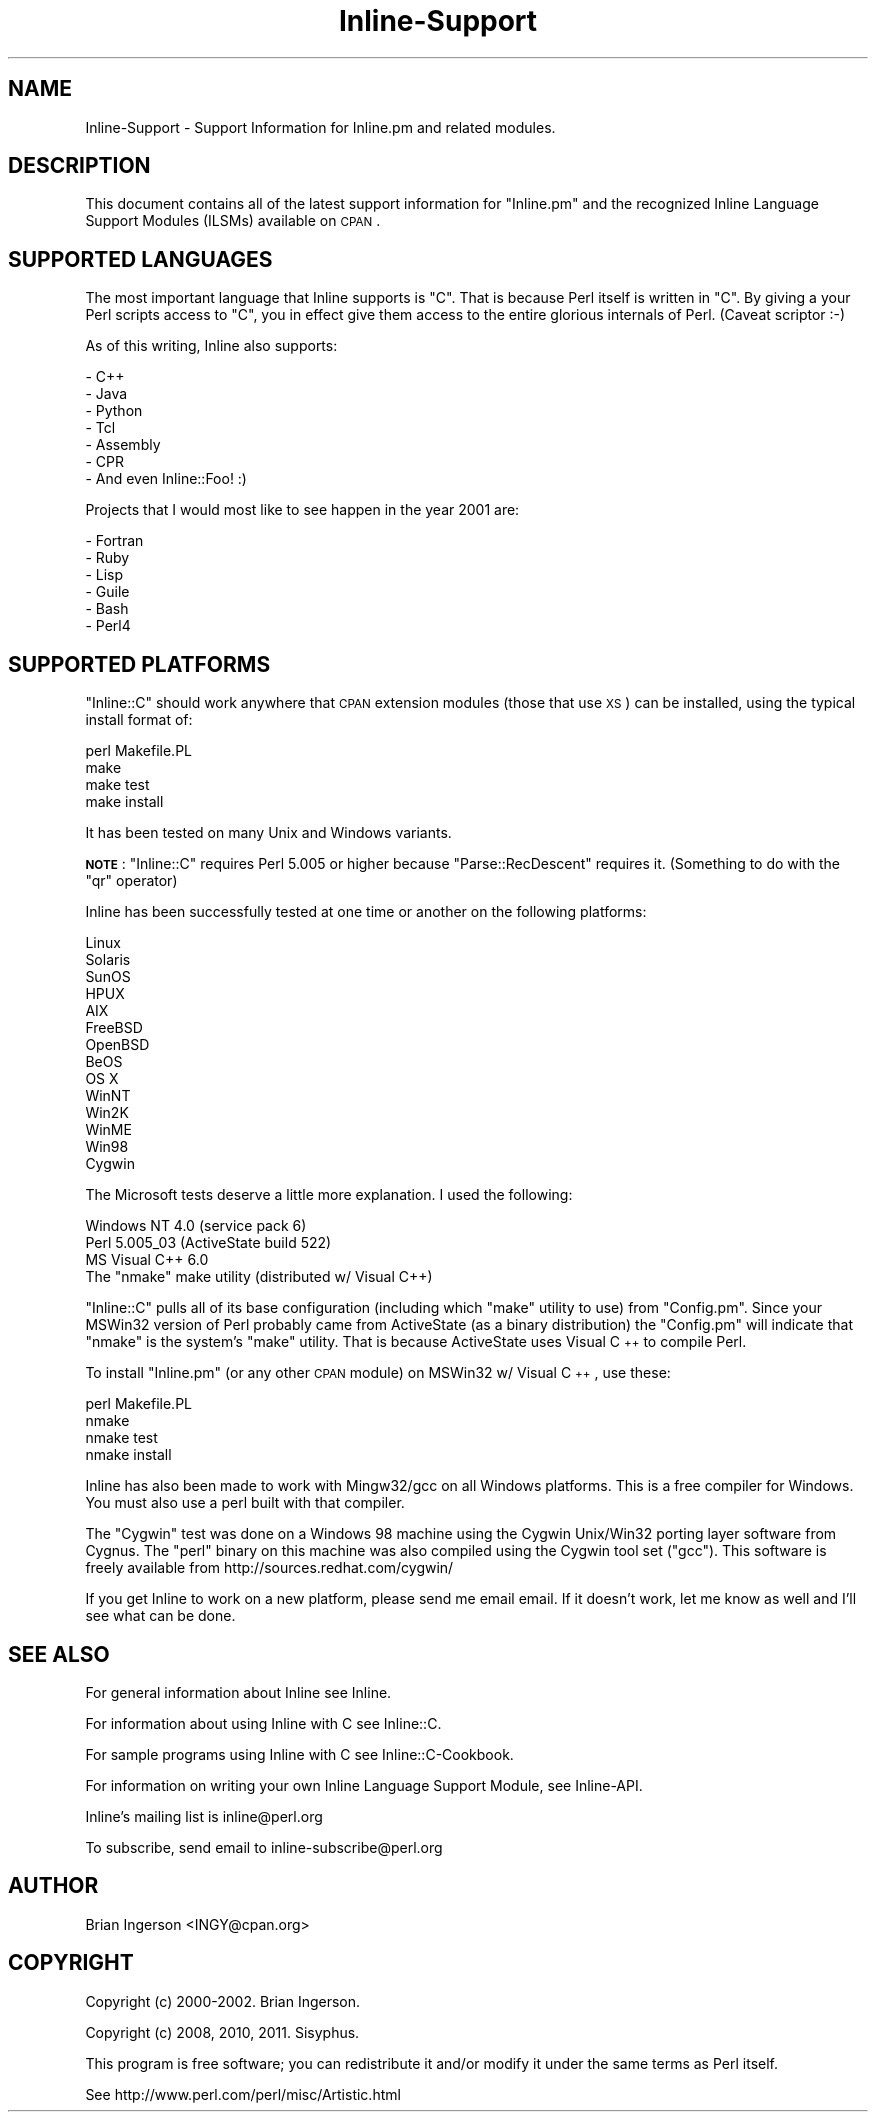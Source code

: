 .\" Automatically generated by Pod::Man 2.25 (Pod::Simple 3.20)
.\"
.\" Standard preamble:
.\" ========================================================================
.de Sp \" Vertical space (when we can't use .PP)
.if t .sp .5v
.if n .sp
..
.de Vb \" Begin verbatim text
.ft CW
.nf
.ne \\$1
..
.de Ve \" End verbatim text
.ft R
.fi
..
.\" Set up some character translations and predefined strings.  \*(-- will
.\" give an unbreakable dash, \*(PI will give pi, \*(L" will give a left
.\" double quote, and \*(R" will give a right double quote.  \*(C+ will
.\" give a nicer C++.  Capital omega is used to do unbreakable dashes and
.\" therefore won't be available.  \*(C` and \*(C' expand to `' in nroff,
.\" nothing in troff, for use with C<>.
.tr \(*W-
.ds C+ C\v'-.1v'\h'-1p'\s-2+\h'-1p'+\s0\v'.1v'\h'-1p'
.ie n \{\
.    ds -- \(*W-
.    ds PI pi
.    if (\n(.H=4u)&(1m=24u) .ds -- \(*W\h'-12u'\(*W\h'-12u'-\" diablo 10 pitch
.    if (\n(.H=4u)&(1m=20u) .ds -- \(*W\h'-12u'\(*W\h'-8u'-\"  diablo 12 pitch
.    ds L" ""
.    ds R" ""
.    ds C` ""
.    ds C' ""
'br\}
.el\{\
.    ds -- \|\(em\|
.    ds PI \(*p
.    ds L" ``
.    ds R" ''
'br\}
.\"
.\" Escape single quotes in literal strings from groff's Unicode transform.
.ie \n(.g .ds Aq \(aq
.el       .ds Aq '
.\"
.\" If the F register is turned on, we'll generate index entries on stderr for
.\" titles (.TH), headers (.SH), subsections (.SS), items (.Ip), and index
.\" entries marked with X<> in POD.  Of course, you'll have to process the
.\" output yourself in some meaningful fashion.
.ie \nF \{\
.    de IX
.    tm Index:\\$1\t\\n%\t"\\$2"
..
.    nr % 0
.    rr F
.\}
.el \{\
.    de IX
..
.\}
.\"
.\" Accent mark definitions (@(#)ms.acc 1.5 88/02/08 SMI; from UCB 4.2).
.\" Fear.  Run.  Save yourself.  No user-serviceable parts.
.    \" fudge factors for nroff and troff
.if n \{\
.    ds #H 0
.    ds #V .8m
.    ds #F .3m
.    ds #[ \f1
.    ds #] \fP
.\}
.if t \{\
.    ds #H ((1u-(\\\\n(.fu%2u))*.13m)
.    ds #V .6m
.    ds #F 0
.    ds #[ \&
.    ds #] \&
.\}
.    \" simple accents for nroff and troff
.if n \{\
.    ds ' \&
.    ds ` \&
.    ds ^ \&
.    ds , \&
.    ds ~ ~
.    ds /
.\}
.if t \{\
.    ds ' \\k:\h'-(\\n(.wu*8/10-\*(#H)'\'\h"|\\n:u"
.    ds ` \\k:\h'-(\\n(.wu*8/10-\*(#H)'\`\h'|\\n:u'
.    ds ^ \\k:\h'-(\\n(.wu*10/11-\*(#H)'^\h'|\\n:u'
.    ds , \\k:\h'-(\\n(.wu*8/10)',\h'|\\n:u'
.    ds ~ \\k:\h'-(\\n(.wu-\*(#H-.1m)'~\h'|\\n:u'
.    ds / \\k:\h'-(\\n(.wu*8/10-\*(#H)'\z\(sl\h'|\\n:u'
.\}
.    \" troff and (daisy-wheel) nroff accents
.ds : \\k:\h'-(\\n(.wu*8/10-\*(#H+.1m+\*(#F)'\v'-\*(#V'\z.\h'.2m+\*(#F'.\h'|\\n:u'\v'\*(#V'
.ds 8 \h'\*(#H'\(*b\h'-\*(#H'
.ds o \\k:\h'-(\\n(.wu+\w'\(de'u-\*(#H)/2u'\v'-.3n'\*(#[\z\(de\v'.3n'\h'|\\n:u'\*(#]
.ds d- \h'\*(#H'\(pd\h'-\w'~'u'\v'-.25m'\f2\(hy\fP\v'.25m'\h'-\*(#H'
.ds D- D\\k:\h'-\w'D'u'\v'-.11m'\z\(hy\v'.11m'\h'|\\n:u'
.ds th \*(#[\v'.3m'\s+1I\s-1\v'-.3m'\h'-(\w'I'u*2/3)'\s-1o\s+1\*(#]
.ds Th \*(#[\s+2I\s-2\h'-\w'I'u*3/5'\v'-.3m'o\v'.3m'\*(#]
.ds ae a\h'-(\w'a'u*4/10)'e
.ds Ae A\h'-(\w'A'u*4/10)'E
.    \" corrections for vroff
.if v .ds ~ \\k:\h'-(\\n(.wu*9/10-\*(#H)'\s-2\u~\d\s+2\h'|\\n:u'
.if v .ds ^ \\k:\h'-(\\n(.wu*10/11-\*(#H)'\v'-.4m'^\v'.4m'\h'|\\n:u'
.    \" for low resolution devices (crt and lpr)
.if \n(.H>23 .if \n(.V>19 \
\{\
.    ds : e
.    ds 8 ss
.    ds o a
.    ds d- d\h'-1'\(ga
.    ds D- D\h'-1'\(hy
.    ds th \o'bp'
.    ds Th \o'LP'
.    ds ae ae
.    ds Ae AE
.\}
.rm #[ #] #H #V #F C
.\" ========================================================================
.\"
.IX Title "Inline-Support 3"
.TH Inline-Support 3 "2012-10-08" "perl v5.16.3" "User Contributed Perl Documentation"
.\" For nroff, turn off justification.  Always turn off hyphenation; it makes
.\" way too many mistakes in technical documents.
.if n .ad l
.nh
.SH "NAME"
Inline\-Support \- Support Information for Inline.pm and related modules.
.SH "DESCRIPTION"
.IX Header "DESCRIPTION"
This document contains all of the latest support information for
\&\f(CW\*(C`Inline.pm\*(C'\fR and the recognized Inline Language Support Modules (ILSMs)
available on \s-1CPAN\s0.
.SH "SUPPORTED LANGUAGES"
.IX Header "SUPPORTED LANGUAGES"
The most important language that Inline supports is \f(CW\*(C`C\*(C'\fR. That is
because Perl itself is written in \f(CW\*(C`C\*(C'\fR. By giving a your Perl scripts
access to \f(CW\*(C`C\*(C'\fR, you in effect give them access to the entire glorious
internals of Perl. (Caveat scriptor :\-)
.PP
As of this writing, Inline also supports:
.PP
.Vb 7
\& \- C++
\& \- Java
\& \- Python
\& \- Tcl
\& \- Assembly
\& \- CPR
\& \- And even Inline::Foo! :)
.Ve
.PP
Projects that I would most like to see happen in the year 2001 are:
.PP
.Vb 6
\& \- Fortran
\& \- Ruby
\& \- Lisp
\& \- Guile
\& \- Bash
\& \- Perl4
.Ve
.SH "SUPPORTED PLATFORMS"
.IX Header "SUPPORTED PLATFORMS"
\&\f(CW\*(C`Inline::C\*(C'\fR should work anywhere that \s-1CPAN\s0 extension modules (those
that use \s-1XS\s0) can be installed, using the typical install format of:
.PP
.Vb 4
\&    perl Makefile.PL
\&    make
\&    make test
\&    make install
.Ve
.PP
It has been tested on many Unix and Windows variants.
.PP
\&\fB\s-1NOTE\s0\fR: \f(CW\*(C`Inline::C\*(C'\fR requires Perl 5.005 or higher because
\&\f(CW\*(C`Parse::RecDescent\*(C'\fR requires it. (Something to do with the \f(CW\*(C`qr\*(C'\fR
operator)
.PP
Inline has been successfully tested at one time or another on the
following platforms:
.PP
.Vb 10
\&    Linux
\&    Solaris
\&    SunOS
\&    HPUX
\&    AIX
\&    FreeBSD
\&    OpenBSD
\&    BeOS
\&    OS X
\&    WinNT
\&    Win2K
\&    WinME
\&    Win98
\&    Cygwin
.Ve
.PP
The Microsoft tests deserve a little more explanation. I used the following:
.PP
.Vb 4
\& Windows NT 4.0 (service pack 6)
\& Perl 5.005_03 (ActiveState build 522)
\& MS Visual C++ 6.0
\& The "nmake" make utility (distributed w/ Visual C++)
.Ve
.PP
\&\f(CW\*(C`Inline::C\*(C'\fR pulls all of its base configuration (including which
\&\f(CW\*(C`make\*(C'\fR utility to use) from \f(CW\*(C`Config.pm\*(C'\fR. Since your MSWin32 version of
Perl probably came from ActiveState (as a binary distribution) the
\&\f(CW\*(C`Config.pm\*(C'\fR will indicate that \f(CW\*(C`nmake\*(C'\fR is the system's \f(CW\*(C`make\*(C'\fR
utility. That is because ActiveState uses Visual \*(C+ to compile Perl.
.PP
To install \f(CW\*(C`Inline.pm\*(C'\fR (or any other \s-1CPAN\s0 module) on MSWin32 w/ Visual
\&\*(C+, use these:
.PP
.Vb 4
\&    perl Makefile.PL
\&    nmake
\&    nmake test
\&    nmake install
.Ve
.PP
Inline has also been made to work with Mingw32/gcc on all Windows
platforms. This is a free compiler for Windows. You must also use a perl
built with that compiler.
.PP
The \*(L"Cygwin\*(R" test was done on a Windows 98 machine using the Cygwin
Unix/Win32 porting layer software from Cygnus. The \f(CW\*(C`perl\*(C'\fR binary on
this machine was also compiled using the Cygwin tool set (\f(CW\*(C`gcc\*(C'\fR). This
software is freely available from http://sources.redhat.com/cygwin/
.PP
If you get Inline to work on a new platform, please send me email email.
If it doesn't work, let me know as well and I'll see what can be done.
.SH "SEE ALSO"
.IX Header "SEE ALSO"
For general information about Inline see Inline.
.PP
For information about using Inline with C see Inline::C.
.PP
For sample programs using Inline with C see Inline::C\-Cookbook.
.PP
For information on writing your own Inline Language Support Module, see
Inline-API.
.PP
Inline's mailing list is inline@perl.org
.PP
To subscribe, send email to inline\-subscribe@perl.org
.SH "AUTHOR"
.IX Header "AUTHOR"
Brian Ingerson <INGY@cpan.org>
.SH "COPYRIGHT"
.IX Header "COPYRIGHT"
Copyright (c) 2000\-2002. Brian Ingerson.
.PP
Copyright (c) 2008, 2010, 2011. Sisyphus.
.PP
This program is free software; you can redistribute it and/or modify it
under the same terms as Perl itself.
.PP
See http://www.perl.com/perl/misc/Artistic.html
